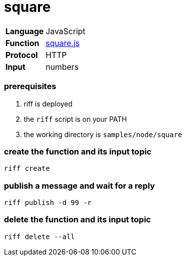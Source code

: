 = square

[horizontal]
*Language*:: JavaScript
*Function*:: link:square.js[square.js]
*Protocol*:: HTTP
*Input*:: numbers

=== prerequisites

1. riff is deployed
2. the `riff` script is on your PATH
3. the working directory is `samples/node/square`

=== create the function and its input topic

```
riff create
```

=== publish a message and wait for a reply

```
riff publish -d 99 -r
```

=== delete the function and its input topic

```
riff delete --all
```
